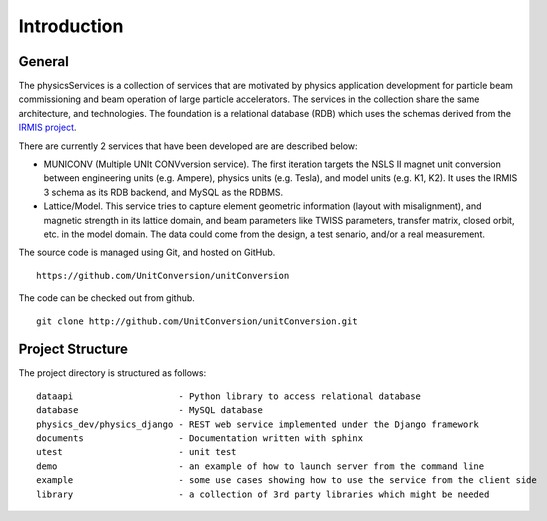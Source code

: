 Introduction
============

General
-----------

The physicsServices is a collection of services that are motivated by physics application development for particle beam commissioning and beam operation of large particle accelerators. The services in the collection share the same architecture, and technologies. The foundation is a relational database (RDB) which uses the schemas derived from the `IRMIS project <http://irmis.sourceforge.net//>`_.

There are currently 2 services that have been developed are are described below:

* MUNICONV (Multiple UNIt CONVversion service). The first iteration targets the NSLS II magnet unit conversion between engineering units (e.g. Ampere), physics units (e.g. Tesla), and model units (e.g. K1, K2). It uses the IRMIS 3 schema as its RDB backend, and MySQL as the RDBMS.

* Lattice/Model. This service tries to capture element geometric information (layout with misalignment), and magnetic strength in its lattice domain, and beam parameters like TWISS parameters, transfer matrix, closed orbit, etc. in the model domain. The data could come from the design, a test senario, and/or a real measurement.

The source code is managed using Git, and hosted on GitHub. :: 

  https://github.com/UnitConversion/unitConversion

The code can be checked out from github. :: 

  git clone http://github.com/UnitConversion/unitConversion.git


Project Structure
------------------------

The project directory is structured as follows: ::

    dataapi                    - Python library to access relational database
    database                   - MySQL database 
    physics_dev/physics_django - REST web service implemented under the Django framework
    documents                  - Documentation written with sphinx
    utest                      - unit test
    demo                       - an example of how to launch server from the command line
    example                    - some use cases showing how to use the service from the client side
    library                    - a collection of 3rd party libraries which might be needed

